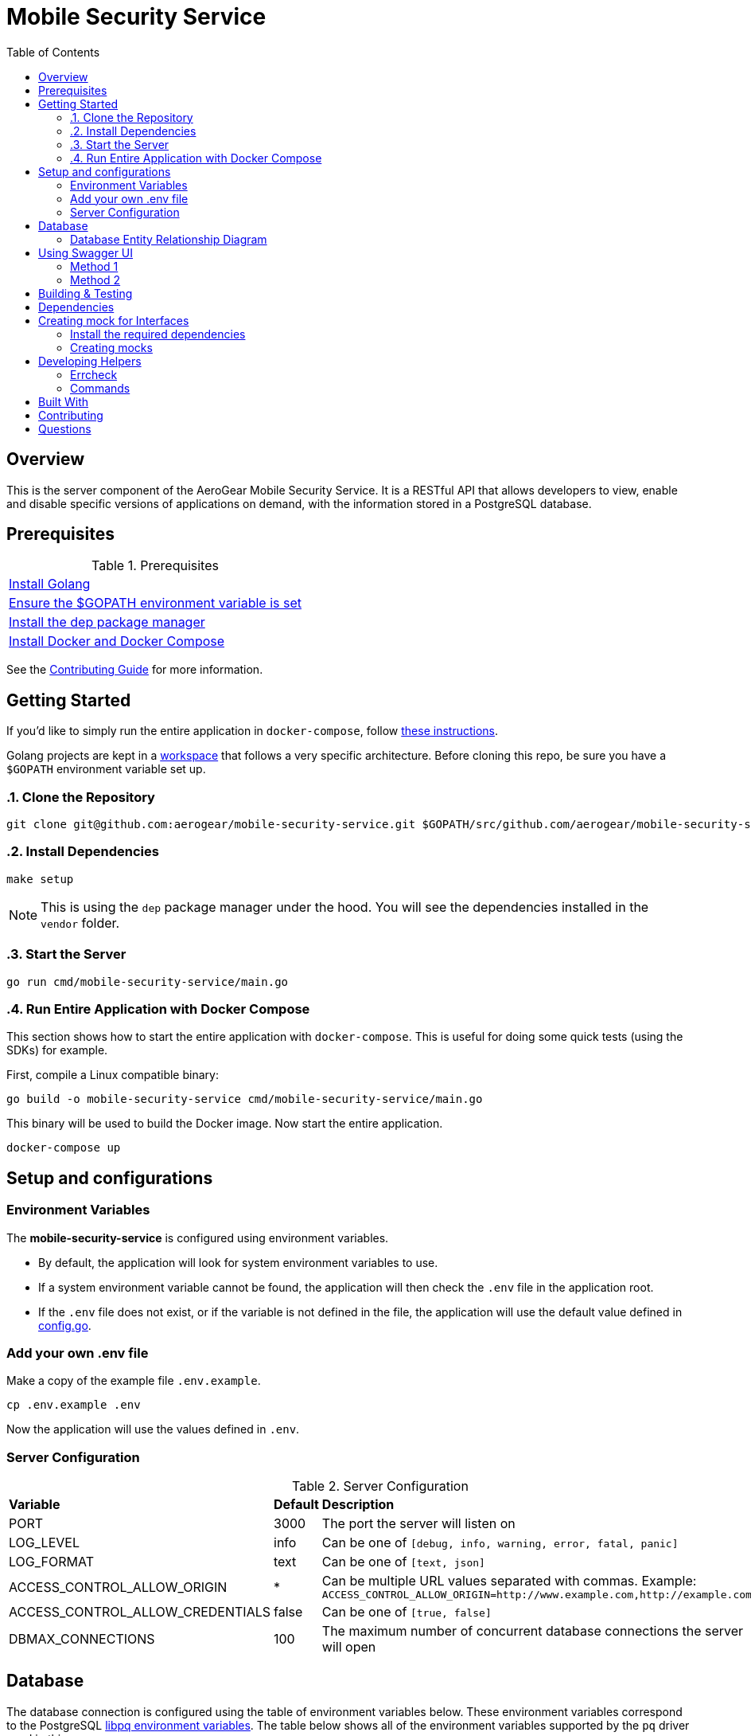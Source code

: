 ifdef::env-github[]
:status:
:outfilesuffix: .adoc
:caution-caption: :fire:
:important-caption: :exclamation:
:note-caption: :paperclip:
:tip-caption: :bulb:
:warning-caption: :warning:
:table-caption!:
endif::[]

:toc:
:toc-placement!:

= Mobile Security Service

ifdef::status[]
.*Project health*
image:https://circleci.com/gh/aerogear/mobile-security-service.svg?style=svg[Build Status (CircleCI), link=https://circleci.com/gh/aerogear/mobile-security-service]
image:https://img.shields.io/:license-Apache2-blue.svg[License (License), link=http://www.apache.org/licenses/LICENSE-2.0]
image:https://coveralls.io/repos/github/aerogear/mobile-security-service/badge.svg?branch=master[Coverage Status (Coveralls), link=https://coveralls.io/github/aerogear/mobile-security-service?branch=master]
image:https://goreportcard.com/badge/github.com/aerogear/mobile-security-service[Go Report Card (Go Report Card), link=https://goreportcard.com/report/github.com/aerogear/mobile-security-service]
endif::[]

:toc:
toc::[]

== Overview

This is the server component of the AeroGear Mobile Security Service. It is a RESTful API that allows developers to view, enable and disable specific versions of applications on demand, with the information stored in a PostgreSQL database.

== Prerequisites

.Prerequisites
|===
|https://golang.org/doc/install[Install Golang]
|https://github.com/golang/go/wiki/SettingGOPATH[Ensure the $GOPATH environment variable is set]
|https://docs.docker.com/compose/install/[Install the dep package manager]
|https://docs.docker.com/compose/install/[Install Docker and Docker Compose]
|===

See the https://aerogear.org/community/#guides[Contributing Guide] for more information.

== Getting Started

If you'd like to simply run the entire application in `docker-compose`, follow link:#Run-Entire-Application-with-Docker-Compose[these instructions].

Golang projects are kept in a https://golang.org/doc/code.html#Workspaces[workspace] that follows a very specific architecture. Before cloning this repo, be sure you have a `$GOPATH` environment variable set up.

:numbered:
=== Clone the Repository

[source,shell]
----
git clone git@github.com:aerogear/mobile-security-service.git $GOPATH/src/github.com/aerogear/mobile-security-service
----

=== Install Dependencies

[source,shell]
----
make setup
----

NOTE: This is using the `dep` package manager under the hood. You will see the dependencies installed in the `vendor` folder.

=== Start the Server

[source,shell]
----
go run cmd/mobile-security-service/main.go
----

=== Run Entire Application with Docker Compose

This section shows how to start the entire application with `docker-compose`. This is useful for doing some quick tests (using the SDKs) for example.

First, compile a Linux compatible binary:

[source,shell]
----
go build -o mobile-security-service cmd/mobile-security-service/main.go
----

This binary will be used to build the Docker image. Now start the entire application.

[source,shell]
----
docker-compose up
----
:numbered!:

== Setup and configurations

=== Environment Variables

The **mobile-security-service** is configured using environment variables.

* By default, the application will look for system environment variables to use.
* If a system environment variable cannot be found, the application will then check the `.env` file in the application root.
* If the `.env` file does not exist, or if the variable is not defined in the file, the application will use the default value defined in link:./pkg/config/config.go[config.go].

=== Add your own .env file

Make a copy of the example file `.env.example`.

[source,shell]
----
cp .env.example .env
----

Now the application will use the values defined in `.env`.

=== Server Configuration

.Server Configuration
|===
| *Variable* | *Default* | *Description*
| PORT                             | 3000    | The port the server will listen on
| LOG_LEVEL                        | info    | Can be one of `[debug, info, warning, error, fatal, panic]`
| LOG_FORMAT                       | text    | Can be one of `[text, json]`
| ACCESS_CONTROL_ALLOW_ORIGIN      | *       | Can be multiple URL values separated with commas. Example: `ACCESS_CONTROL_ALLOW_ORIGIN=http://www.example.com,http://example.com`
| ACCESS_CONTROL_ALLOW_CREDENTIALS | false   | Can be one of `[true, false]`
| DBMAX_CONNECTIONS                | 100     | The maximum number of concurrent database connections the server will open
|===

== Database

The database connection is configured using the table of environment variables below. These environment variables correspond to the PostgreSQL https://www.postgresql.org/docs/current/static/libpq-envars.html[libpq environment variables]. The table below shows all of the environment variables supported by the `pq` driver used in this server.

.Database Configuration
|===
| *Variable*        | *Default*               | *Description*                                                                                                                                  
| PGDATABASE        | mobile_security_service | The database to connect to                                                                                                                   
| PGUSER            | postgresql              | The database user                                                                                                                            
| PGPASSWORD        | postgres                | The database password                                                                                                                        
| PGHOST            | localhost               | The database hostname to connect to                                                                                                          
| PGPORT            | 5432                    | The database port to connect to                                                                                                              
| PGSSLMODE         | disable                 | The SSL mode                                                                                                                                 
| PGCONNECT_TIMEOUT | 5                       | The default connection timeout (seconds)                                                                                                     
| PGAPPNAME         |                         | The https://www.postgresql.org/docs/current/static/libpq-connect.html#LIBPQ-CONNECT-APPLICATION-NAME[application_name] connection parameter
| PGSSLCERT         |                         | The https://www.postgresql.org/docs/current/static/libpq-connect.html#LIBPQ-CONNECT-SSLCERT[sslcert] connection parameter.
| PGSSLKEY          |                         | The https://www.postgresql.org/docs/current/static/libpq-connect.html#LIBPQ-CONNECT-SSLKEY[sslkey] connection parameter.
| PGSSLROOTCERT     |                         | The https://www.postgresql.org/docs/current/static/libpq-connect.html#LIBPQ-CONNECT-SSLROOTCERT[sslrootcert] connection parameter
|===         

=== Database Entity Relationship Diagram

image::https://user-images.githubusercontent.com/1596014/53108499-0d09ec80-352f-11e9-8e7c-1943e1984986.png[Diagram]

https://www.lucidchart.com/documents/edit/6293d791-8f70-47bb-8136-438128c27129/0[Lucid Chart Link]

== Using Swagger UI

=== Method 1

A https://swagger.io/[Swagger] UI can be used for testing the mobile-security-service service.

[source,shell]
----
docker run -p 8080:8080 -e API_URL=https://raw.githubusercontent.com/aerogear/mobile-security-service/master/api/swagger.yaml swaggerapi/swagger-ui
----

Or you can run the container with `docker-compose up -d swagger`.

The Swagger UI is available at http://localhost:8080[localhost:8080].

=== Method 2

There is also a https://chrome.google.com/webstore/detail/swagger-ui-console/ljlmonadebogfjabhkppkoohjkjclfai?hl=en[Chrome extension] you can use instead of running a Docker container.

Paste https://raw.githubusercontent.com/aerogear/mobile-security-service/master/api/swagger.yaml[https://raw.githubusercontent.com/aerogear/mobile-security-service/master/api/swagger.yaml] and press **Explore**.


== Building & Testing

The `Makefile` provides commands for building and testing the code. Some dependencies are required to run these commands.

== Dependencies

Dependencies may be required to run some of the `Make` commands. Below are instructions on how to install them.

== Creating mock for Interfaces
This project is using teh dependency https://github.com/matryer/moq[moq]. Follow the steps below to use it.

=== Install the required dependencies

Run the following command.

[source,shell]
----
$ go get -u github.com/matryer/moq
----

=== Creating mocks

Execute the following command to generate the mock file.

[source,shell]
----
$ moq -out <name_of_mock_file> . <name of interface>
----

Following an example.

[source,shell]
----
moq -out app_service_mock.go . Service
----

IMPORTANT: This command need to be executed from the same directory where the interface is or it need to be called as, for example, `$ moq -out ./pkg/web/apps/app_service_mock.go ./pkg/web/apps Service`

NOTE: See more over it in the Readme of https://github.com/matryer/moq[moq]

== Developing Helpers
=== Errcheck

The https://github.com/kisielk/errcheck[errcheck] is required to run the `make errcheck` command.

Install:

[source,shell]
----
go get -u github.com/kisielk/errcheck
----

=== Commands

.Commands
|===
| *Command*                       | *Description*
| `make setup`                  | Downloads dependencies into `vendor`
| `make setup_githooks`         | Symlink all Git hooks from `.githooks` into `.git/hooks`
| `make build`                  | Compile a binary compatible with your current system into `./mobile-security-service`
| `make build_linux`            | Compile a Linux binary into `./dist/linux_amd64/mobile-security-service`
| `make build_swagger_api`      | Generate swagger API documentation from the source code
| `make docker_build`           | Compile a binary and create a Docker image from it.
| `make docker_build_release`   | Compile a binary and create a Docker image with a release tag
| `make docker_build_master`    | Compile a binary and create a Docker image tagged `master`
| `make test`                   | Runs unit tests
| `make test-all`               | Runs all tests
| `make test-integration`       | Runs integration tests
| `make test-integration-cover` | Runs integration tests and outputs results to a log file
| `make errcheck`               | Checks for unchecked errors using https://github.com/kisielk/errcheck[errcheck]
| `make vet`                    | Examines source code and reports suspicious constructs using https://golang.org/cmd/vet/[vet]
| `make fmt`                    | Formats code using https://golang.org/cmd/gofmt/[gofmt]
| `make clean`                  | Removes binary compiled using `make build`
| `make docker_push_release`    | Pushes release image to Docker image hosting repository
| `make docker_push_master`     | Pushes master image to Docker image hosting repository
|===

== Built With

* https://golang.org/[Golang] - Programming language used
* https://echo.labstack.com/[Echo] - Web framework used

== Contributing

All contributions are hugely appreciated. Please see our https://aerogear.org/community/#guides[Contributing Guide] for guidelines on how to open issues and pull requests. Please check out our link:./.github/CODE_OF_CONDUCT.md[Code of Conduct] too.

== Questions

There are a number of ways you can get in in touch with us, please see the https://aerogear.org/community/#contact[AeroGear community].

